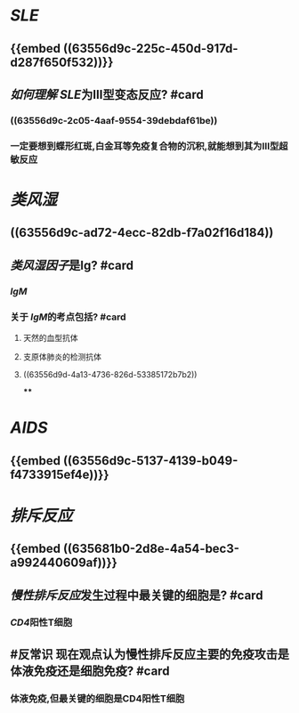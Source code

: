 * [[SLE]]
** {{embed ((63556d9c-225c-450d-917d-d287f650f532))}}
** [[如何理解]] [[SLE]]为Ⅲ型变态反应? #card
*** ((63556d9c-2c05-4aaf-9554-39debdaf61be))
*** 一定要想到蝶形红斑,白金耳等免疫复合物的沉积,就能想到其为Ⅲ型超敏反应
* [[类风湿]]
** ((63556d9c-ad72-4ecc-82db-f7a02f16d184))
** [[类风湿因子]]是Ig? #card
*** [[IgM]]
*** 关于 [[IgM]]的考点包括? #card
**** 天然的血型抗体
**** 支原体肺炎的检测抗体
**** ((63556d9d-4a13-4736-826d-53385172b7b2))
****
* [[AIDS]]
** {{embed ((63556d9c-5137-4139-b049-f4733915ef4e))}}
* [[排斥反应]]
** {{embed ((635681b0-2d8e-4a54-bec3-a992440609af))}}
** [[慢性排斥反应]]发生过程中最关键的细胞是? #card
*** [[CD4]]阳性T细胞
** #反常识 现在观点认为慢性排斥反应主要的免疫攻击是体液免疫还是细胞免疫? #card
*** 体液免疫,但最关键的细胞是CD4阳性T细胞